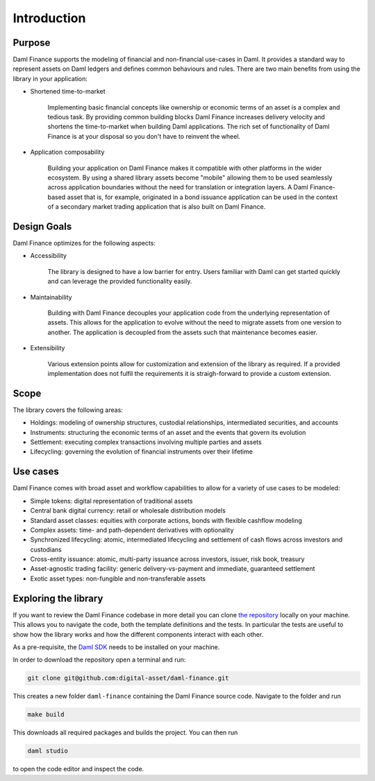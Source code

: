 .. Copyright (c) 2022 Digital Asset (Switzerland) GmbH and/or its affiliates. All rights reserved.
.. SPDX-License-Identifier: Apache-2.0

Introduction
############

Purpose
*******

Daml Finance supports the modeling of financial and non-financial use-cases in Daml. It provides
a standard way to represent assets on Daml ledgers and defines common behaviours and rules.
There are two main benefits from using the library in your application:

* Shortened time-to-market

   Implementing basic financial concepts like ownership or economic terms of an asset is a complex
   and tedious task. By providing common building blocks Daml Finance increases delivery velocity
   and shortens the time-to-market when building Daml applications. The rich set of functionality of
   Daml Finance is at your disposal so you don't have to reinvent the wheel.

* Application composability

   Building your application on Daml Finance makes it compatible with other platforms in the
   wider ecosystem. By using a shared library assets become "mobile" allowing them to be used seamlessly
   across application boundaries without the need for translation or integration layers. A
   Daml Finance-based asset that is, for example, originated in a bond issuance application can be used
   in the context of a secondary market trading application that is also built on Daml Finance.

Design Goals
************

Daml Finance optimizes for the following aspects:

* Accessibility

   The library is designed to have a low barrier for entry. Users familiar with Daml can get started
   quickly and can leverage the provided functionality easily.

* Maintainability

   Building with Daml Finance decouples your application code from the underlying representation of assets.
   This allows for the application to evolve without the need to migrate assets from one version to another.
   The application is decoupled from the assets such that maintenance becomes easier.

* Extensibility

   Various extension points allow for customization and extension of the library as required. If a provided
   implementation does not fulfil the requirements it is straigh-forward to provide a custom extension.

Scope
*****

The library covers the following areas:

* Holdings: modeling of ownership structures, custodial relationships, intermediated securities, and accounts
* Instruments: structuring the economic terms of an asset and the events that govern its evolution
* Settlement: executing complex transactions involving multiple parties and assets
* Lifecycling: governing the evolution of financial instruments over their lifetime

Use cases
*********

Daml Finance comes with broad asset and workflow capabilities to allow for a variety of use cases to be modeled:

* Simple tokens: digital representation of traditional assets
* Central bank digital currency: retail or wholesale distribution models
* Standard asset classes: equities with corporate actions, bonds with flexible cashflow modeling
* Complex assets: time- and path-dependent derivatives with optionality
* Synchronized lifecycling: atomic, intermediated lifecycling and settlement of cash flows across investors and custodians
* Cross-entity issuance: atomic, multi-party issuance across investors, issuer, risk book, treasury
* Asset-agnostic trading facility: generic delivery-vs-payment and immediate, guaranteed settlement
* Exotic asset types: non-fungible and non-transferable assets

.. _explore-library:

Exploring the library
*********************

If you want to review the Daml Finance codebase in more detail you can clone `the repository <https://github.com/digital-asset/daml-finance>`_
locally on your machine. This allows you to navigate the code, both the template definitions
and the tests. In particular the tests are useful to show how the library works and how the different
components interact with each other.

As a pre-requisite, the `Daml SDK <https://docs.daml.com/getting-started/installation.html>`_ needs to be installed on your
machine.

In order to download the repository open a terminal and run:

.. code-block:: shell

   git clone git@github.com:digital-asset/daml-finance.git

This creates a new folder ``daml-finance`` containing the Daml Finance source code.
Navigate to the folder and run

.. code-block:: shell

   make build

This downloads all required packages and builds the project.
You can then run

.. code-block:: shell

   daml studio

to open the code editor and inspect the code.
